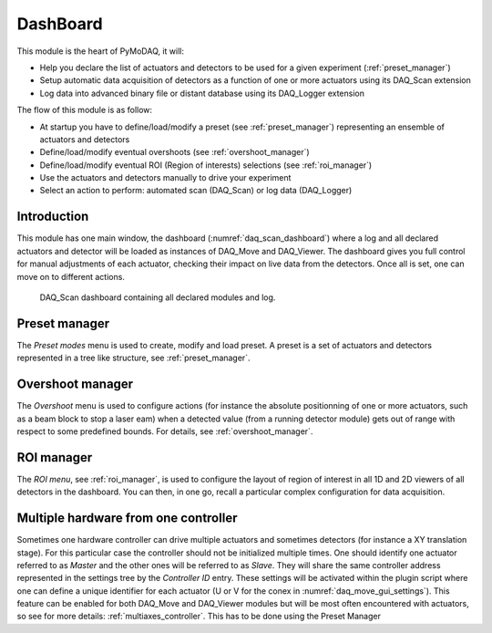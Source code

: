 .. _Dashboard_module:

DashBoard
=========

This module is the heart of PyMoDAQ, it will:

* Help you declare the list of actuators and detectors to be used for a given experiment (:ref:`preset_manager`)
* Setup automatic data acquisition of detectors as a function of one or more actuators using its DAQ_Scan extension
* Log data into advanced binary file or distant database using its DAQ_Logger extension


The flow of this module is as follow:

* At startup you have to define/load/modify a preset (see :ref:`preset_manager`) representing an ensemble of actuators and detectors
* Define/load/modify eventual overshoots (see :ref:`overshoot_manager`)
* Define/load/modify eventual ROI (Region of interests) selections (see :ref:`roi_manager`)
* Use the actuators and detectors manually to drive your experiment
* Select an action to perform: automated scan (DAQ_Scan) or log data (DAQ_Logger)


Introduction
------------

This module has one main window,
the dashboard (:numref:`daq_scan_dashboard`) where a log and all declared actuators and detector
will be loaded as instances of DAQ_Move and DAQ_Viewer.
The dashboard gives you full control for manual adjustments
of each actuator, checking their impact on live data from the detectors. Once all is set, one can move on to
different actions.


  .. _daq_scan_dashboard:

.. figure:: /image/dashboard.png
   :alt: dashboard

   DAQ_Scan dashboard containing all declared modules and log.

.. :download:`png <dashboard.png>`


Preset manager
--------------

The *Preset modes* menu is used to create, modify and load preset. A preset is a set of
actuators and detectors represented in a tree like structure, see :ref:`preset_manager`.

Overshoot manager
-----------------

The *Overshoot* menu is used to configure actions (for instance the absolute positionning of one or more
actuators, such as a beam block to stop a laser eam) when a detected value (from a running detector module) gets
out of range with respect to some predefined bounds. For details, see :ref:`overshoot_manager`.


ROI manager
-----------
The *ROI menu*, see :ref:`roi_manager`, is used to configure the layout of region of interest in all 1D and 2D viewers
of all detectors in the dashboard. You can then, in one go, recall a particular complex configuration for data acquisition.

.. _multiple_hardware:

Multiple hardware from one controller
-------------------------------------

Sometimes one hardware controller can drive multiple actuators and sometimes detectors (for instance a XY translation stage). For
this particular case the controller should not be initialized multiple times. One should identify one actuator
referred to as *Master* and the other ones will be referred to as *Slave*. They will share the same controller
address represented in the settings tree by the *Controller ID* entry. These settings will be activated
within the plugin script where one can define a unique identifier for each actuator (U or V for the conex
in :numref:`daq_move_gui_settings`). This feature can be enabled for both DAQ_Move and DAQ_Viewer modules but will be
most often encountered with actuators, so see for more details: :ref:`multiaxes_controller`. This has to be done using the Preset Manager
